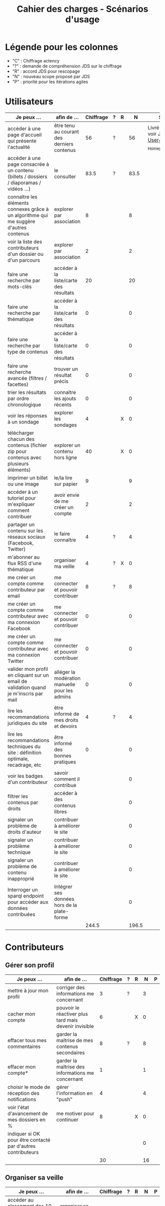 #+TITLE: Cahier des charges - Scénarios d'usage

* Légende pour les colonnes

- "C" : Chiffrage actency
- "?" : demande de compréhension JDS sur le chiffrage
- "R" : accord JDS pour rescopage
- "N" : nouveau scope proposé par JDS
- "P" : priorité pour les itérations agiles	

* Utilisateurs

| Je peux …                                                                              | afin de …                                      | Chiffrage | ? | R |     N | Statut                                                 |
|----------------------------------------------------------------------------------------+------------------------------------------------+-----------+---+---+-------+--------------------------------------------------------|
| accéder à une page d'accueil qui présente l'actualité                                  | être tenu au courant des derniers contenus     |        56 | ? |   |    56 | Livré W14 - voir JDS_-_User_Stories_-_Homepage_v2.xlsx |
| accéder à une page consacrée à un contenu (billets / dossiers / diaporamas / vidéos …) | le consulter                                   |      83.5 | ? |   |  83.5 |                                                        |
| connaître les éléments connexes grâce à un algorithme qui me suggère d'autres contenus | explorer par association                       |         8 |   |   |     8 |                                                        |
| voir la liste des contributeurs d'un dossier ou d'un parcours                          | explorer par association                       |         2 |   |   |     2 |                                                        |
|----------------------------------------------------------------------------------------+------------------------------------------------+-----------+---+---+-------+--------------------------------------------------------|
| faire une recherche par mots-clés                                                      | accéder à la liste/carte des résultats         |        20 |   |   |    20 |                                                        |
| faire une recherche par thématique                                                     | accéder à la liste/carte des résultats         |         0 |   |   |     0 |                                                        |
| faire une recherche par type de contenus                                               | accéder à la liste/carte des résultats         |         0 |   |   |     0 |                                                        |
| faire une recherche avancée (filtres / facettes)                                       | trouver un résultat précis                     |         0 |   |   |     0 |                                                        |
| trier les résultats par ordre chronologique                                            | connaître les ajouts récents                   |         0 |   |   |     0 |                                                        |
|----------------------------------------------------------------------------------------+------------------------------------------------+-----------+---+---+-------+--------------------------------------------------------|
| voir les réponses à un sondage                                                         | explorer les sondages                          |         4 |   | X |     0 |                                                        |
| télécharger chacun des contenus (fichier zip pour contenus avec plusieurs éléments)    | explorer un contenu hors ligne                 |        40 |   | X |     0 |                                                        |
| imprimer un billet ou une image                                                        | le/la lire sur papier                          |         9 |   |   |     9 |                                                        |
| accéder à un tutoriel pour m'expliquer comment contribuer                              | avoir envie de me créer un compte              |         2 |   |   |     2 |                                                        |
| partager un contenu sur les réseaux sociaux (Facebook, Twitter)                        | le faire connaître                             |         4 | ? |   |     4 |                                                        |
| m'abonner au flux RSS d'une thématique                                                 | organiser ma veille                            |         4 | ? | X |     0 |                                                        |
|----------------------------------------------------------------------------------------+------------------------------------------------+-----------+---+---+-------+--------------------------------------------------------|
| me créer un compte comme contributeur par email                                        | me connecter et pouvoir contribuer             |         8 | ? |   |     8 |                                                        |
| me créer un compte comme contributeur avec ma connexion Facebook                       | me connecter et pouvoir contribuer             |         0 |   |   |     0 |                                                        |
| me créer un compte comme contributeur avec ma connexion Twitter                        | me connecter et pouvoir contribuer             |         0 |   |   |     0 |                                                        |
| valider mon profil en cliquant sur un email de validation quand je m'inscris par mail  | alléger la modération manuelle pour les admins |         0 |   |   |     0 |                                                        |
|----------------------------------------------------------------------------------------+------------------------------------------------+-----------+---+---+-------+--------------------------------------------------------|
| lire les recommandations juridiques du site                                            | être informé de mes droits et devoirs          |         4 | ? |   |     4 |                                                        |
| lire les recommandations techniques du site : définition optimale, recadrage, etc      | être informé des bonnes pratiques              |         0 |   |   |     0 |                                                        |
|----------------------------------------------------------------------------------------+------------------------------------------------+-----------+---+---+-------+--------------------------------------------------------|
| voir les badges d'un contributeur                                                      | savoir comment il contribue                    |           |   |   |     0 |                                                        |
| filtrer les contenus par droits                                                        | accéder à des contenus libres                  |           |   |   |     0 |                                                        |
| signaler un problème de droits d'auteur                                                | contribuer à améliorer le site                 |           |   |   |     0 |                                                        |
| signaler un problème technique                                                         | contribuer à améliorer le site                 |           |   |   |     0 |                                                        |
| signaler un problème de contenu inapproprié                                            | contribuer à améliorer le site                 |           |   |   |     0 |                                                        |
| Interroger un sparql endpoint pour accéder aux données contribuées                     | Intégrer ses données hors de la plate-forme    |           |   |   |     0 |                                                        |
|----------------------------------------------------------------------------------------+------------------------------------------------+-----------+---+---+-------+--------------------------------------------------------|
|                                                                                        |                                                |     244.5 |   |   | 196.5 |                                                        |
#+TBLFM: @29$3=vsum(@2..@-1)::@29$6=vsum(@2..@-1)

* Contributeurs

** Gérer son profil

| Je peux …                                                    | afin de …                                             | Chiffrage | ? | R |  N | P |
|--------------------------------------------------------------+-------------------------------------------------------+-----------+---+---+----+---|
| mettre à jour mon profil                                     | corriger des informations me concernant               |         3 | ? |   |  3 |   |
| cacher mon compte                                            | pouvoir le réactiver plus tard mais devenir invisible |         6 |   | X |  0 |   |
| effacer tous mes commentaires                                | garder la maîtrise de mes contenus secondaires        |         8 | ? |   |  8 |   |
| effacer mon compte*                                          | garder la maîtrise des informations me concernant     |         1 |   |   |  1 |   |
| choisir le mode de réception des notifications               | gérer l'information en "push"                         |         4 |   |   |  4 |   |
| voir l'état d'avancement de mes dossiers en %                | me motiver pour continuer                             |         8 |   | X |  0 |   |
| indiquer si OK pour être contacté par d'autres contributeurs |                                                       |           |   |   |  0 |   |
|--------------------------------------------------------------+-------------------------------------------------------+-----------+---+---+----+---|
|                                                              |                                                       |        30 |   |   | 16 |   |
#+TBLFM: @9$3=vsum(@2..@-1)::@9$6=vsum(@2..@-1)

** Organiser sa veille

| Je peux …                                                              | afin de …                                    | Chiffrage | ? | R |  N | P |
|------------------------------------------------------------------------+----------------------------------------------+-----------+---+---+----+---|
| accéder au classement des 10 contributeurs les plus actifs             | organiser sa veille                          |         4 |   |   |  4 |   |
| accéder au classement des 10 derniers commentaires                     | organiser sa veille                          |         4 | ? | X |  0 |   |
| accéder au classement des 10 contributions les plus commentées         | organiser sa veille                          |         4 |   | X |  0 |   |
| suivre un contributeur                                                 | organiser ma veille                          |         8 |   |   |  8 |   |
| suivre une thématique                                                  | organiser ma veille                          |        12 | ? |   | 12 |   |
| recevoir des notifications lors de commentaires sur mes contributions  | suivre mes contributions                     |         4 |   |   |  4 |   |
| voir une liste de l'ensemble de mes contributions                      | suivre mes contributions                     |        11 | ? |   | 11 |   |
|------------------------------------------------------------------------+----------------------------------------------+-----------+---+---+----+---|
| télécharger un contenu dans son format natif (pdf/jpg/png etc.)        | consulter les contenus hors-ligne            |         0 |   |   |  0 |   |
| créer une ou plusieurs liste(s) de suivi                               | organiser ma veille                          |        16 | ? |   | 16 |   |
| ajouter un contenu à une liste de suivi                                | organiser ma veille                          |        16 |   | X |  0 |   |
| partager une liste de suivi publiquement                               | partager ma veille                           |        16 |   | X |  0 |   |
| partager une liste de suivi avec ceux qui me suivent                   | partager ma veille et encourager à me suivre |        16 |   | X |  0 |   |
| gérer mes listes de suivi (renommer, explorer, recherche, suppression) | organiser ma veille                          |        16 |   | X |  0 |   |
| créer un dossier à partir d'éléments d'une liste de suivi              | inciter à créer des dossiers                 |        16 |   |   | 16 |   |
|------------------------------------------------------------------------+----------------------------------------------+-----------+---+---+----+---|
| avoir mes contributions automatiquement ajoutées à ma liste de suivi   | organiser ma veille                          |           |   |   |    |   |
| Voir mes badges                                                        | savoir où j'en suis                          |           |   |   |    |   |
|------------------------------------------------------------------------+----------------------------------------------+-----------+---+---+----+---|
|                                                                        |                                              |       143 |   |   | 71 |   |
#+TBLFM: @18$3=vsum(@2..@-1)::@18$6=vsum(@2..@-1)

** Contribuer

| Je peux …                                                      | afin de …                                                 | Chiffrage | ? | R |     N | P |
|----------------------------------------------------------------+-----------------------------------------------------------+-----------+---+---+-------+---|
| créer un parcours                                              | organiser des éléments dans le temps et l'espace          |        54 | ? |   |    54 |   |
| créer un QCM                                                   | enrichir la plate-forme                                   |         2 |   | X |     0 |   |
| créer un sondage                                               | enrichir la plate-forme                                   |         2 |   | X |     0 |   |
| créer un événement                                             | enrichir la plate-forme                                   |        11 | ? |   |    11 |   |
| créer une entrée de glossaire                                  | enrichir la plate-forme                                   |         2 |   |   |     2 |   |
| à la publication d'un dossier, forcer la création d'un edito   | obliger à créer un edito pour les dossiers                |         2 |   |   |     2 |   |
| en créant un dossier, chercher et choisir ses contenus WYSIWYG | faciliter le rassemblement des contenus pour les dossiers |         8 |   |   |     8 |   |
| protéger l'accès à un contenu par mot de passe                 | partager ce contenu de façon confidentielle               |         6 | ? |   |     6 |   |
| définir la modération a priori ou a posteriori pour un dossier | indiquer le mode de contribution accepté                  |        16 | ? |   |    16 |   |
| commenter les billets, dossiers, diaporamas, parcours          | donner son avis / enrichir une discussion                 |         3 |   |   |     3 |   |
| ajouter un tag/commentaire à un visuel à un endroit précis     | enrichir le visuel de façon précise                       |        16 |   | X |     0 |   |
| tagger un contenu texte en surlignant un passage du texte      | enrichir le contenu texte de façon précise                |        32 |   | X |     0 |   |
| contacter un contributeur                                      | échanger avec lui directement                             |       2.5 |   |   |   2.5 |   |
| signaler un problème scientifique                              | contribuer à améliorer le site                            |           |   |   |       |   |
| signaler un problème sur un commentaire                        | contribuer à améliorer le site                            |           |   |   |       |   |
| voir les contenus signalés comme problématiques                | intervenir pour résoudre ces problèmes                    |           |   |   |       |   |
| importer un document .docx ou .odt comme billet                | pouvoir travailler hors-ligne                             |           |   |   |       |   |
| le contributeur reconnaît qu'il sait ce qu'il fait re. droits  | s'assurer que l'utilisateur connaît les droits            |           |   |   |       |   |
|----------------------------------------------------------------+-----------------------------------------------------------+-----------+---+---+-------+---|
|                                                                |                                                           |     156.5 |   |   | 104.5 |   |
#+TBLFM: @20$3=vsum(@2..@-1)::@20$6=vsum(@2..@-1)

** Partager

| Je peux …                                                          | afin de …                       | Chiffrage | ? | R |  N | P |
|--------------------------------------------------------------------+---------------------------------+-----------+---+---+----+---|
| partager un contenu que je viens d'ajouter sur les réseaux sociaux | faire savoir que je contribue   |         3 | ? |   |  3 |   |
| partager un résultat (badge) obtenu via gamification               | faire savoir que je joue        |        32 |   | X |  0 |   |
| interagir via un forum                                             | partager mes interrogations     |        40 |   | X |  0 |   |
| signaler un problème sur un contenu (par ex: droits d'auteur)      | aider les administrateurs       |         4 |   |   |  4 |   |
| soumettre un dossier pour qu'il soit en une                        | signaler un dossier intéressant |         8 | ? |   |  8 |   |
|--------------------------------------------------------------------+---------------------------------+-----------+---+---+----+---|
|                                                                    |                                 |        87 |   |   | 15 |   |
#+TBLFM: @7$3=vsum(@2..@-1)::@7$6=vsum(@2..@-1)

* Administrateurs

| Je peux …                                                       | afin de …                                                | Chiffrage | ? | R |  N | P |
|-----------------------------------------------------------------+----------------------------------------------------------+-----------+---+---+----+---|
| me connecter comme administrateur                               | gérer des contenus et utilisateurs                       |         0 |   |   |  0 |   |
| accéder au back office                                          | avoir une vue d'ensemble de l'activité de la plate-forme |         0 |   |   |  0 |   |
| voir tous les imports                                           | m'assurer qu'il n'y a pas de bugs                        |         0 |   |   |  0 |   |
| faire un nouvel import Gertrude                                 | mettre à jour les données ou les enrichir                |         0 |   |   |  0 |   |
| éditer un contenu : le modifier, le bloquer, changer mdp, etc.  | aider les contributeurs                                  |         0 |   |   |  0 |   |
| éditer un utilisateur (modifier, bloquer, etc.)                 | aider les contributeurs                                  |         0 |   |   |  0 |   |
| modérer les commentaires en attente de modération un par un     | aider les contributeurs                                  |         4 | ? |   |  4 |   |
|-----------------------------------------------------------------+----------------------------------------------------------+-----------+---+---+----+---|
| voir tous les contenus signalés comme problématiques            | intervenir pour résoudre ces problèmes                   |         8 |   |   |  8 |   |
| voir le nombre de contributeurs connectés en temps réel         | accéder à des statistiques                               |         2 |   |   |  2 |   |
| voir les 10 dernières contributions                             | accéder à des statistiques                               |         2 |   |   |  2 |   |
| voir les 10 contenus les plus consultés                         | accéder à des statistiques                               |         2 |   |   |  2 |   |
| voir les 10 dossiers avec le plus grand nombre de contributeurs | accéder à des statistiques                               |         2 |   |   |  2 |   |
| voir l'état d'avancement de tous les dossiers                   | intervenir pour aider à avancer                          |         2 |   |   |  2 |   |
| répartition des consultations par thème                         | accéder à des statistiques                               |        16 |   | X |  0 |   |
| répartition des abonnés par thème                               | accéder à des statistiques                               |        16 |   | X |  0 |   |
| répartition des contributions par thème                         | accéder à des statistiques                               |        16 | ? |   | 16 |   |
|-----------------------------------------------------------------+----------------------------------------------------------+-----------+---+---+----+---|
| Voir les badges attribués                                       | connaître les types de contribution                      |           |   |   |    |   |
| Gérer les thématiques (CRUD)                                    | enrichir la plate-forme                                  |           |   |   |    |   |
| Gérer les disciplines (CRUD)                                    | enrichir la plate-forme                                  |           |   |   |    |   |
|-----------------------------------------------------------------+----------------------------------------------------------+-----------+---+---+----+---|
| importer depuis d'autres bases [à définir]                      |                                                          |           |   |   |    |   |
|                                                                 |                                                          |        70 |   |   | 38 |   |
#+TBLFM: @22$3=vsum(@2..@-1)::@22$6=vsum(@2..@-1)

* À partir des issues Github

| Issue # | Résumé               | Heures | ? | R |  N | Commentaire                         |
|---------+----------------------+--------+---+---+----+-------------------------------------|
| [[https://github.com/Jardin-des-Sciences/website/issues/28][#28]]     | WYSIWYG              |     24 | ? |   | 24 |                                     |
| [[https://github.com/Jardin-des-Sciences/website/issues/29][#29]]     | Import de documents  |    120 |   | X |  0 |                                     |
| [[https://github.com/Jardin-des-Sciences/website/issues/35][#35]]     | Nouvelles maquettes  |     24 | ? |   |  8 | Le chiffrage paraît exagéré         |
| [[https://github.com/Jardin-des-Sciences/website/issues/36][#36]]     | Type de contenu lien |     24 | ? | X |  0 |                                     |
| [[https://github.com/Jardin-des-Sciences/website/issues/31][#31]]     | viewerjs             |      8 | ? |   |  8 |                                     |
| [[https://github.com/Jardin-des-Sciences/website/issues/33][#33]]     | Accessibilité        |     16 | ? |   |  0 | Accessibilité comprise dans Drupal? |
|---------+----------------------+--------+---+---+----+-------------------------------------|
|         |                      |    216 |   |   | 40 |                                     |
#+TBLFM: @8$3=vsum(@2..@-1)::@8$6=vsum(@2..@-1)

* Projection du total de nombre de jours

| Partie          | Heures scope initial | Heures nouveau scope | Total jours |
|-----------------+----------------------+----------------------+-------------|
| Utilisateurs    |                244.5 |                196.5 |             |
| Contributeurs   |                416.5 |                210.5 |             |
| Administrateurs |                   70 |                   38 |             |
| Tickets Github  |                  216 |                   40 |             |
| "Leftovers"     |                   75 |                    0 |             |
|-----------------+----------------------+----------------------+-------------|
|                 |                1022. |                 485. |   69.285714 |
#+TBLFM: @7$2=vsum(@2..@-1)::@7$3=vsum(@2..@-1)::@7$4=$3/7

* Dans le doc Actency mais pas chez nous
  
| Qui            | Je peux...                                                             | Afin de...                                    |  C |
|----------------+------------------------------------------------------------------------+-----------------------------------------------+----|
| contributeur   | stat                                                                   |                                               |  8 |
| contributeur   | m’abonner à une thématique par email                                   | organiser ma veille                           |  0 |
| contributeur   | m’abonner via mon inbox à une thématique                               | personnaliser ma navigation                   |  4 |
| contributeur   | être notifié quand un contributeur que je suis contribue               | organiser ma veille                           |  4 |
| contributeur   | être notifié quand une thématique que je suis s’enrichit               | organiser ma veille                           |  4 |
| contributeur   | envoyer une notification aux abonnés d’une thématique concernée        | communiquer entre pairs                       | 32 |
| administrateur | visualiser les contenus en attente de contributions                    | anticiper sur ce qui bloque pour ces contenus | 15 |
| administrateur | avoir une vue des statistiques type de contenu par type de contenu     |                                               |  4 |
| administrateur | retranscrire des noms, dates, chiffres, etc au travers d'un formulaire |                                               |  0 |
| utilisateur    | faire connaître le site à mes contacts                                 |                                               |  4 |
|----------------+------------------------------------------------------------------------+-----------------------------------------------+----|
|                |                                                                        |                                               | 75 |
#+TBLFM: @12$4=vsum(@2..@-1)

* User stories fusionnées

| Je peux …                                                              | afin de …                                                   |
|------------------------------------------------------------------------+-------------------------------------------------------------|
| voir rapidement les résultats visuels                                  | explorer les visuels                                        |
| partager un contenu par email                                          | le faire connaître                                          |
| créer un visuel en WYSIWYG / vidéo / fichier son                       | enrichir la plate-forme                                     |
| créer un billet et l'éditer en WYSIWYG                                 | enrichir la plate-forme                                     |
| créer un edito et l'éditer en WYSIWYG                                  | enrichir la plate-forme                                     |
| créer un diaporama et agencer l'ordre des diapos en WYSIWYG            | enrichir la plate-forme                                     |
| créer un dossier et choisir ses contenus en WYSIWYG                    | enrichir la plate-forme                                     |
| créer une question / réponse pour la FAQ                               | enrichir la plate-forme                                     |
| prévisualiser un commentaire avant de le publier                       | vérifier que le commentaire soumis à modération est correct |
| proposer un commentaire pour validation                                | soumettre le commentaire à la modération                    |
| modérer les commentaires en attente de modération d'un coup            | aider les contributeurs                                     |
| télécharger un dossier sous format zip (avec .html et fichiers images) | consulter les contenus hors-ligne                           |
| proposer de publier des photos sur une cartographie                    |                                                             |
